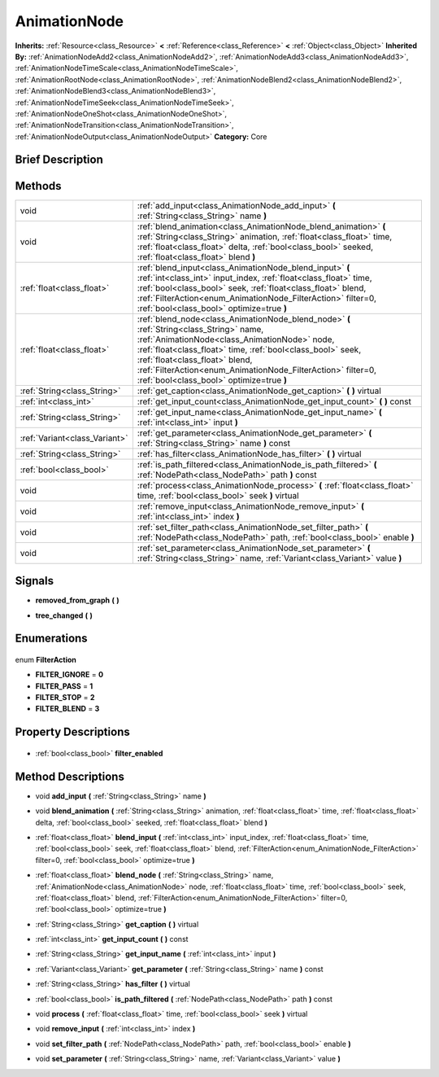 .. Generated automatically by doc/tools/makerst.py in Godot's source tree.
.. DO NOT EDIT THIS FILE, but the AnimationNode.xml source instead.
.. The source is found in doc/classes or modules/<name>/doc_classes.

.. _class_AnimationNode:

AnimationNode
=============

**Inherits:** :ref:`Resource<class_Resource>` **<** :ref:`Reference<class_Reference>` **<** :ref:`Object<class_Object>`
**Inherited By:** :ref:`AnimationNodeAdd2<class_AnimationNodeAdd2>`, :ref:`AnimationNodeAdd3<class_AnimationNodeAdd3>`, :ref:`AnimationNodeTimeScale<class_AnimationNodeTimeScale>`, :ref:`AnimationRootNode<class_AnimationRootNode>`, :ref:`AnimationNodeBlend2<class_AnimationNodeBlend2>`, :ref:`AnimationNodeBlend3<class_AnimationNodeBlend3>`, :ref:`AnimationNodeTimeSeek<class_AnimationNodeTimeSeek>`, :ref:`AnimationNodeOneShot<class_AnimationNodeOneShot>`, :ref:`AnimationNodeTransition<class_AnimationNodeTransition>`, :ref:`AnimationNodeOutput<class_AnimationNodeOutput>`
**Category:** Core

Brief Description
-----------------



Methods
-------

+--------------------------------+-----------------------------------------------------------------------------------------------------------------------------------------------------------------------------------------------------------------------------------------------------------------------------------------------------------------------------------------------------+
| void                           | :ref:`add_input<class_AnimationNode_add_input>` **(** :ref:`String<class_String>` name **)**                                                                                                                                                                                                                                                        |
+--------------------------------+-----------------------------------------------------------------------------------------------------------------------------------------------------------------------------------------------------------------------------------------------------------------------------------------------------------------------------------------------------+
| void                           | :ref:`blend_animation<class_AnimationNode_blend_animation>` **(** :ref:`String<class_String>` animation, :ref:`float<class_float>` time, :ref:`float<class_float>` delta, :ref:`bool<class_bool>` seeked, :ref:`float<class_float>` blend **)**                                                                                                     |
+--------------------------------+-----------------------------------------------------------------------------------------------------------------------------------------------------------------------------------------------------------------------------------------------------------------------------------------------------------------------------------------------------+
| :ref:`float<class_float>`      | :ref:`blend_input<class_AnimationNode_blend_input>` **(** :ref:`int<class_int>` input_index, :ref:`float<class_float>` time, :ref:`bool<class_bool>` seek, :ref:`float<class_float>` blend, :ref:`FilterAction<enum_AnimationNode_FilterAction>` filter=0, :ref:`bool<class_bool>` optimize=true **)**                                              |
+--------------------------------+-----------------------------------------------------------------------------------------------------------------------------------------------------------------------------------------------------------------------------------------------------------------------------------------------------------------------------------------------------+
| :ref:`float<class_float>`      | :ref:`blend_node<class_AnimationNode_blend_node>` **(** :ref:`String<class_String>` name, :ref:`AnimationNode<class_AnimationNode>` node, :ref:`float<class_float>` time, :ref:`bool<class_bool>` seek, :ref:`float<class_float>` blend, :ref:`FilterAction<enum_AnimationNode_FilterAction>` filter=0, :ref:`bool<class_bool>` optimize=true **)** |
+--------------------------------+-----------------------------------------------------------------------------------------------------------------------------------------------------------------------------------------------------------------------------------------------------------------------------------------------------------------------------------------------------+
| :ref:`String<class_String>`    | :ref:`get_caption<class_AnimationNode_get_caption>` **(** **)** virtual                                                                                                                                                                                                                                                                             |
+--------------------------------+-----------------------------------------------------------------------------------------------------------------------------------------------------------------------------------------------------------------------------------------------------------------------------------------------------------------------------------------------------+
| :ref:`int<class_int>`          | :ref:`get_input_count<class_AnimationNode_get_input_count>` **(** **)** const                                                                                                                                                                                                                                                                       |
+--------------------------------+-----------------------------------------------------------------------------------------------------------------------------------------------------------------------------------------------------------------------------------------------------------------------------------------------------------------------------------------------------+
| :ref:`String<class_String>`    | :ref:`get_input_name<class_AnimationNode_get_input_name>` **(** :ref:`int<class_int>` input **)**                                                                                                                                                                                                                                                   |
+--------------------------------+-----------------------------------------------------------------------------------------------------------------------------------------------------------------------------------------------------------------------------------------------------------------------------------------------------------------------------------------------------+
| :ref:`Variant<class_Variant>`  | :ref:`get_parameter<class_AnimationNode_get_parameter>` **(** :ref:`String<class_String>` name **)** const                                                                                                                                                                                                                                          |
+--------------------------------+-----------------------------------------------------------------------------------------------------------------------------------------------------------------------------------------------------------------------------------------------------------------------------------------------------------------------------------------------------+
| :ref:`String<class_String>`    | :ref:`has_filter<class_AnimationNode_has_filter>` **(** **)** virtual                                                                                                                                                                                                                                                                               |
+--------------------------------+-----------------------------------------------------------------------------------------------------------------------------------------------------------------------------------------------------------------------------------------------------------------------------------------------------------------------------------------------------+
| :ref:`bool<class_bool>`        | :ref:`is_path_filtered<class_AnimationNode_is_path_filtered>` **(** :ref:`NodePath<class_NodePath>` path **)** const                                                                                                                                                                                                                                |
+--------------------------------+-----------------------------------------------------------------------------------------------------------------------------------------------------------------------------------------------------------------------------------------------------------------------------------------------------------------------------------------------------+
| void                           | :ref:`process<class_AnimationNode_process>` **(** :ref:`float<class_float>` time, :ref:`bool<class_bool>` seek **)** virtual                                                                                                                                                                                                                        |
+--------------------------------+-----------------------------------------------------------------------------------------------------------------------------------------------------------------------------------------------------------------------------------------------------------------------------------------------------------------------------------------------------+
| void                           | :ref:`remove_input<class_AnimationNode_remove_input>` **(** :ref:`int<class_int>` index **)**                                                                                                                                                                                                                                                       |
+--------------------------------+-----------------------------------------------------------------------------------------------------------------------------------------------------------------------------------------------------------------------------------------------------------------------------------------------------------------------------------------------------+
| void                           | :ref:`set_filter_path<class_AnimationNode_set_filter_path>` **(** :ref:`NodePath<class_NodePath>` path, :ref:`bool<class_bool>` enable **)**                                                                                                                                                                                                        |
+--------------------------------+-----------------------------------------------------------------------------------------------------------------------------------------------------------------------------------------------------------------------------------------------------------------------------------------------------------------------------------------------------+
| void                           | :ref:`set_parameter<class_AnimationNode_set_parameter>` **(** :ref:`String<class_String>` name, :ref:`Variant<class_Variant>` value **)**                                                                                                                                                                                                           |
+--------------------------------+-----------------------------------------------------------------------------------------------------------------------------------------------------------------------------------------------------------------------------------------------------------------------------------------------------------------------------------------------------+

Signals
-------

.. _class_AnimationNode_removed_from_graph:

- **removed_from_graph** **(** **)**

.. _class_AnimationNode_tree_changed:

- **tree_changed** **(** **)**


Enumerations
------------

  .. _enum_AnimationNode_FilterAction:

enum **FilterAction**

- **FILTER_IGNORE** = **0**
- **FILTER_PASS** = **1**
- **FILTER_STOP** = **2**
- **FILTER_BLEND** = **3**


Property Descriptions
---------------------

  .. _class_AnimationNode_filter_enabled:

- :ref:`bool<class_bool>` **filter_enabled**


Method Descriptions
-------------------

.. _class_AnimationNode_add_input:

- void **add_input** **(** :ref:`String<class_String>` name **)**

.. _class_AnimationNode_blend_animation:

- void **blend_animation** **(** :ref:`String<class_String>` animation, :ref:`float<class_float>` time, :ref:`float<class_float>` delta, :ref:`bool<class_bool>` seeked, :ref:`float<class_float>` blend **)**

.. _class_AnimationNode_blend_input:

- :ref:`float<class_float>` **blend_input** **(** :ref:`int<class_int>` input_index, :ref:`float<class_float>` time, :ref:`bool<class_bool>` seek, :ref:`float<class_float>` blend, :ref:`FilterAction<enum_AnimationNode_FilterAction>` filter=0, :ref:`bool<class_bool>` optimize=true **)**

.. _class_AnimationNode_blend_node:

- :ref:`float<class_float>` **blend_node** **(** :ref:`String<class_String>` name, :ref:`AnimationNode<class_AnimationNode>` node, :ref:`float<class_float>` time, :ref:`bool<class_bool>` seek, :ref:`float<class_float>` blend, :ref:`FilterAction<enum_AnimationNode_FilterAction>` filter=0, :ref:`bool<class_bool>` optimize=true **)**

.. _class_AnimationNode_get_caption:

- :ref:`String<class_String>` **get_caption** **(** **)** virtual

.. _class_AnimationNode_get_input_count:

- :ref:`int<class_int>` **get_input_count** **(** **)** const

.. _class_AnimationNode_get_input_name:

- :ref:`String<class_String>` **get_input_name** **(** :ref:`int<class_int>` input **)**

.. _class_AnimationNode_get_parameter:

- :ref:`Variant<class_Variant>` **get_parameter** **(** :ref:`String<class_String>` name **)** const

.. _class_AnimationNode_has_filter:

- :ref:`String<class_String>` **has_filter** **(** **)** virtual

.. _class_AnimationNode_is_path_filtered:

- :ref:`bool<class_bool>` **is_path_filtered** **(** :ref:`NodePath<class_NodePath>` path **)** const

.. _class_AnimationNode_process:

- void **process** **(** :ref:`float<class_float>` time, :ref:`bool<class_bool>` seek **)** virtual

.. _class_AnimationNode_remove_input:

- void **remove_input** **(** :ref:`int<class_int>` index **)**

.. _class_AnimationNode_set_filter_path:

- void **set_filter_path** **(** :ref:`NodePath<class_NodePath>` path, :ref:`bool<class_bool>` enable **)**

.. _class_AnimationNode_set_parameter:

- void **set_parameter** **(** :ref:`String<class_String>` name, :ref:`Variant<class_Variant>` value **)**


